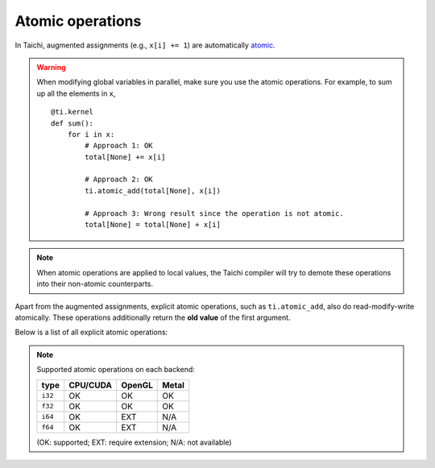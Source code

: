 .. _atomic:

Atomic operations
=================

In Taichi, augmented assignments (e.g., ``x[i] += 1``) are automatically `atomic <https://en.wikipedia.org/wiki/Fetch-and-add>`_.


.. warning::

    When modifying global variables in parallel, make sure you use the atomic operations. For example, to sum up all the elements in ``x``,
    ::

        @ti.kernel
        def sum():
            for i in x:
                # Approach 1: OK
                total[None] += x[i]

                # Approach 2: OK
                ti.atomic_add(total[None], x[i])

                # Approach 3: Wrong result since the operation is not atomic.
                total[None] = total[None] + x[i]


.. note::
    When atomic operations are applied to local values, the Taichi compiler will try to demote these operations into their non-atomic counterparts.

Apart from the augmented assignments, explicit atomic operations, such as ``ti.atomic_add``, also do read-modify-write atomically.
These operations additionally return the **old value** of the first argument.

Below is a list of all explicit atomic operations:

.. function:: ti.atomic_add(x, y)
.. function:: ti.atomic_sub(x, y)

    Atomically compute ``x + y`` or ``x - y`` and store the result in ``x``.

    :return: The old value of ``x``.

    For example,
    ::

        x[i] = 3
        y[i] = 4
        z[i] = ti.atomic_add(x[i], y[i])
        # now x[i] = 7, y[i] = 4, z[i] = 3


.. function:: ti.atomic_and(x, y)
.. function:: ti.atomic_or(x, y)
.. function:: ti.atomic_xor(x, y)

    Atomically compute ``x & y`` (bitwise and), ``x | y`` (bitwise or), or ``x ^ y`` (bitwise xor), and store the result in ``x``.

    :return: The old value of ``x``.


.. note::

    Supported atomic operations on each backend:

    +----------+-----------+-----------+---------+
    | type     | CPU/CUDA  | OpenGL    | Metal   |
    +==========+===========+===========+=========+
    | ``i32``  |    OK     |    OK     |   OK    |
    +----------+-----------+-----------+---------+
    | ``f32``  |    OK     |    OK     |   OK    |
    +----------+-----------+-----------+---------+
    | ``i64``  |    OK     |   EXT     |  N/A    |
    +----------+-----------+-----------+---------+
    | ``f64``  |    OK     |   EXT     |  N/A    |
    +----------+-----------+-----------+---------+

    (OK: supported; EXT: require extension; N/A: not available)

